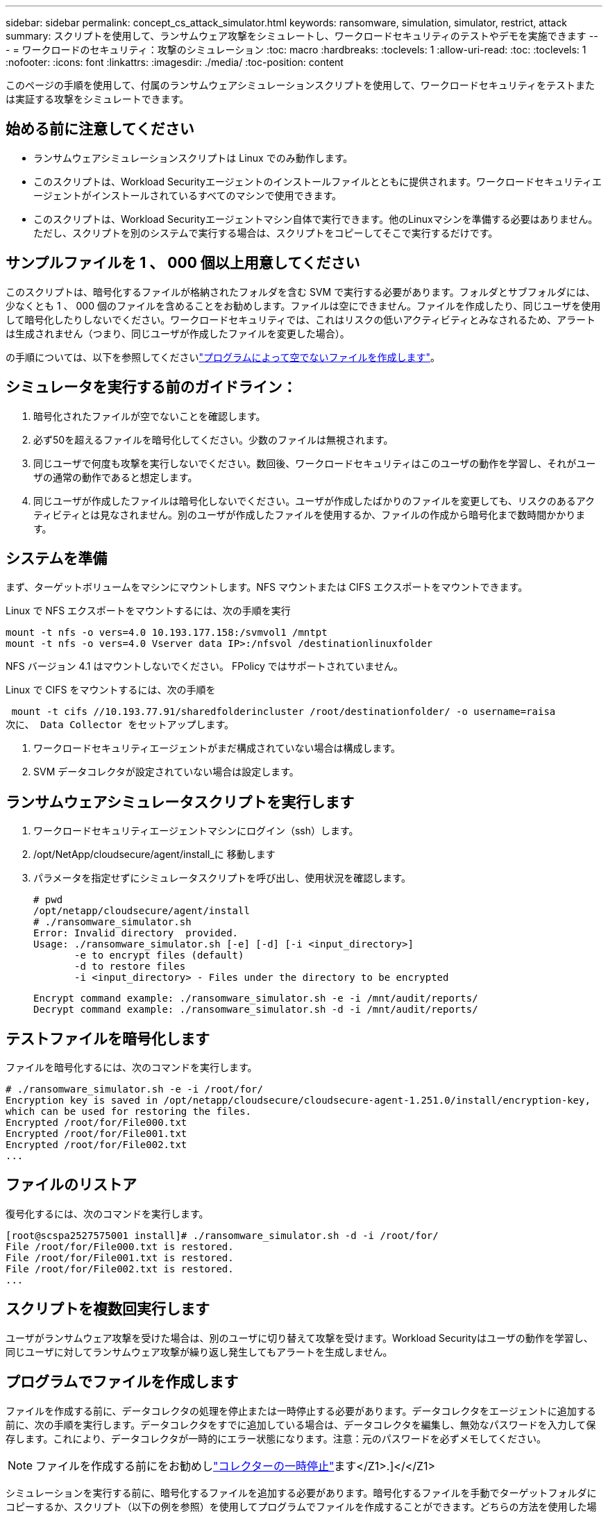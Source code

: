 ---
sidebar: sidebar 
permalink: concept_cs_attack_simulator.html 
keywords: ransomware, simulation, simulator, restrict, attack 
summary: スクリプトを使用して、ランサムウェア攻撃をシミュレートし、ワークロードセキュリティのテストやデモを実施できます 
---
= ワークロードのセキュリティ：攻撃のシミュレーション
:toc: macro
:hardbreaks:
:toclevels: 1
:allow-uri-read: 
:toc: 
:toclevels: 1
:nofooter: 
:icons: font
:linkattrs: 
:imagesdir: ./media/
:toc-position: content


[role="lead"]
このページの手順を使用して、付属のランサムウェアシミュレーションスクリプトを使用して、ワークロードセキュリティをテストまたは実証する攻撃をシミュレートできます。



== 始める前に注意してください

* ランサムウェアシミュレーションスクリプトは Linux でのみ動作します。
* このスクリプトは、Workload Securityエージェントのインストールファイルとともに提供されます。ワークロードセキュリティエージェントがインストールされているすべてのマシンで使用できます。
* このスクリプトは、Workload Securityエージェントマシン自体で実行できます。他のLinuxマシンを準備する必要はありません。ただし、スクリプトを別のシステムで実行する場合は、スクリプトをコピーしてそこで実行するだけです。




== サンプルファイルを 1 、 000 個以上用意してください

このスクリプトは、暗号化するファイルが格納されたフォルダを含む SVM で実行する必要があります。フォルダとサブフォルダには、少なくとも 1 、 000 個のファイルを含めることをお勧めします。ファイルは空にできません。ファイルを作成したり、同じユーザを使用して暗号化したりしないでください。ワークロードセキュリティでは、これはリスクの低いアクティビティとみなされるため、アラートは生成されません（つまり、同じユーザが作成したファイルを変更した場合）。

の手順については、以下を参照してくださいlink:#create-files-programmatically["プログラムによって空でないファイルを作成します"]。



== シミュレータを実行する前のガイドライン：

. 暗号化されたファイルが空でないことを確認します。
. 必ず50を超えるファイルを暗号化してください。少数のファイルは無視されます。
. 同じユーザで何度も攻撃を実行しないでください。数回後、ワークロードセキュリティはこのユーザの動作を学習し、それがユーザの通常の動作であると想定します。
. 同じユーザが作成したファイルは暗号化しないでください。ユーザが作成したばかりのファイルを変更しても、リスクのあるアクティビティとは見なされません。別のユーザが作成したファイルを使用するか、ファイルの作成から暗号化まで数時間かかります。




== システムを準備

まず、ターゲットボリュームをマシンにマウントします。NFS マウントまたは CIFS エクスポートをマウントできます。

Linux で NFS エクスポートをマウントするには、次の手順を実行

....
mount -t nfs -o vers=4.0 10.193.177.158:/svmvol1 /mntpt
mount -t nfs -o vers=4.0 Vserver data IP>:/nfsvol /destinationlinuxfolder
....
NFS バージョン 4.1 はマウントしないでください。 FPolicy ではサポートされていません。

Linux で CIFS をマウントするには、次の手順を

 mount -t cifs //10.193.77.91/sharedfolderincluster /root/destinationfolder/ -o username=raisa
次に、 Data Collector をセットアップします。

. ワークロードセキュリティエージェントがまだ構成されていない場合は構成します。
. SVM データコレクタが設定されていない場合は設定します。




== ランサムウェアシミュレータスクリプトを実行します

. ワークロードセキュリティエージェントマシンにログイン（ssh）します。
. /opt/NetApp/cloudsecure/agent/install_に 移動します
. パラメータを指定せずにシミュレータスクリプトを呼び出し、使用状況を確認します。
+
....
# pwd
/opt/netapp/cloudsecure/agent/install
# ./ransomware_simulator.sh
Error: Invalid directory  provided.
Usage: ./ransomware_simulator.sh [-e] [-d] [-i <input_directory>]
       -e to encrypt files (default)
       -d to restore files
       -i <input_directory> - Files under the directory to be encrypted
....
+
....
Encrypt command example: ./ransomware_simulator.sh -e -i /mnt/audit/reports/
Decrypt command example: ./ransomware_simulator.sh -d -i /mnt/audit/reports/
....




== テストファイルを暗号化します

ファイルを暗号化するには、次のコマンドを実行します。

....
# ./ransomware_simulator.sh -e -i /root/for/
Encryption key is saved in /opt/netapp/cloudsecure/cloudsecure-agent-1.251.0/install/encryption-key,
which can be used for restoring the files.
Encrypted /root/for/File000.txt
Encrypted /root/for/File001.txt
Encrypted /root/for/File002.txt
...
....


== ファイルのリストア

復号化するには、次のコマンドを実行します。

....
[root@scspa2527575001 install]# ./ransomware_simulator.sh -d -i /root/for/
File /root/for/File000.txt is restored.
File /root/for/File001.txt is restored.
File /root/for/File002.txt is restored.
...
....


== スクリプトを複数回実行します

ユーザがランサムウェア攻撃を受けた場合は、別のユーザに切り替えて攻撃を受けます。Workload Securityはユーザの動作を学習し、同じユーザに対してランサムウェア攻撃が繰り返し発生してもアラートを生成しません。



== プログラムでファイルを作成します

ファイルを作成する前に、データコレクタの処理を停止または一時停止する必要があります。データコレクタをエージェントに追加する前に、次の手順を実行します。データコレクタをすでに追加している場合は、データコレクタを編集し、無効なパスワードを入力して保存します。これにより、データコレクタが一時的にエラー状態になります。注意：元のパスワードを必ずメモしてください。


NOTE: ファイルを作成する前にをお勧めしlink:task_add_collector_svm.html#play-pause-data-collector["コレクターの一時停止"]ます</Z1>.]</</Z1>

シミュレーションを実行する前に、暗号化するファイルを追加する必要があります。暗号化するファイルを手動でターゲットフォルダにコピーするか、スクリプト（以下の例を参照）を使用してプログラムでファイルを作成することができます。どちらの方法を使用した場合も、 1 、 000 個以上のファイルをコピーしてください。

プログラムでファイルを作成する場合は、次の手順を実行します。

. [ エージェント ] ボックスにログインします。
. Filer の SVM から Agent マシンに NFS エクスポートをマウントします。CD をそのフォルダに移動します。
. このフォルダに、 createfiles.sh という名前のファイルを作成します
. 次の行をそのファイルにコピーします。
+
....
for i in {000..1000}
do
   echo hello > "File${i}.txt"
done
echo 3 > /proc/sys/vm/drop_caches ; sync
....
. ファイルを保存します。
. ファイルに対する実行権限を確認します。
+
 chmod 777 ./createfiles.sh
. スクリプトを実行します。
+
 ./createfiles.sh
+
現在のフォルダには 1000 個のファイルが作成されます。

. データコレクタを再度有効にします
+
手順 1 でデータコレクタを無効にした場合は、データコレクタを編集し、正しいパスワードを入力して保存します。データコレクタが running 状態であることを確認します。

. これらの手順を実行する前にコレクタを一時停止した場合は、を確認してlink:task_add_collector_svm.html#play-pause-data-collector["コレクタの再開"]ください。

